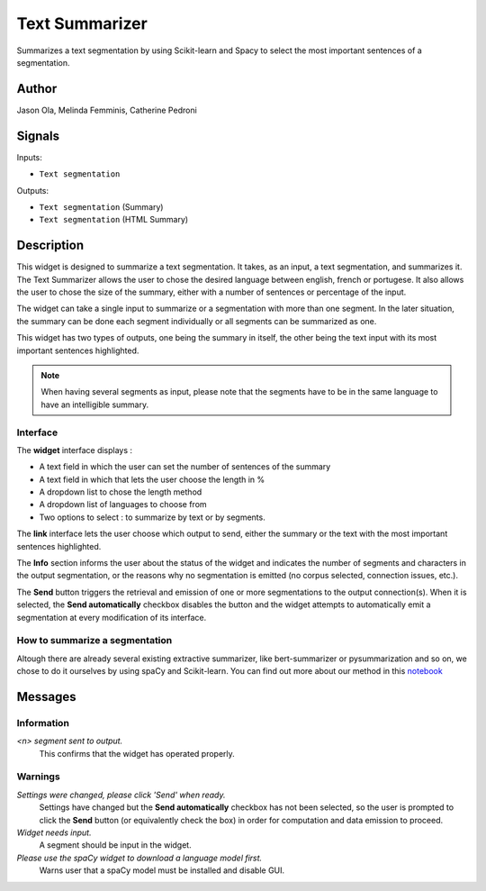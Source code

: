 
.. meta::
    :description: Orange3 Textable Prototypes documentation,  Text_Summarizer, widget, spaCy, Scikit-learn
    :keywords: Orange3, Textable, Prototypes, documentation, Text_Summarizer, widget, spaCy, Scikit-learn

.. _Text_Summarizer:

Text Summarizer
=======
    
.. image:: figures/TL;DR.png
    :scale: 10
    

Summarizes a text segmentation by using Scikit-learn and Spacy to select the most important sentences of a segmentation.

    
Author
------

Jason Ola, Melinda Femminis, Catherine Pedroni

Signals
-------

Inputs:

* ``Text segmentation``

Outputs:

* ``Text segmentation`` (Summary)
* ``Text segmentation`` (HTML Summary)

Description
-----------

This widget is designed to summarize a text segmentation. It takes, as an input, a text segmentation, and summarizes it. 
The Text Summarizer allows the user to chose the desired language between english, french or portugese. It also allows the user to chose the size of the summary, either with a number of sentences or percentage of the input.

The widget can take a single input to summarize or a segmentation with more than one segment. In the later situation, the summary can be done each segment individually or all segments can be summarized as one.

This widget has two types of outputs, one being the summary in itself, the other being the text input with its most important sentences highlighted.

.. note::
   When having several segments as input, please note that the segments have to be in the same language to have an intelligible summary.

Interface
~~~~~~~~~

The **widget** interface displays : 

- A text field in which the user can set the number of sentences of the summary
- A text field in which that lets the user choose the length in %
- A dropdown list to chose the length method
- A dropdown list of languages to choose from
- Two options to select : to summarize by text or by segments.



.. image:: figures/TLDR_widget.png


The **link** interface lets the user choose which output to send, either the summary or the text with the most important sentences highlighted. 


.. image:: figures/TLDR_link.png


The **Info** section informs the user about the status of the widget and 
indicates the number of segments and characters in the output segmentation, or 
the reasons why no segmentation is emitted (no corpus selected, connection 
issues, etc.).

The **Send** button triggers the retrieval and emission of one or more 
segmentations to the output connection(s). When it is selected, the **Send 
automatically** checkbox disables the button and the widget attempts to 
automatically emit a segmentation at every modification of its interface.


How to summarize a segmentation
~~~~~~~~~~~~~~~~~~~~~~~~~~~~~~~

Altough there are already several existing extractive summarizer, like bert-summarizer or pysummarization and so on, we chose to do it ourselves by using spaCy and Scikit-learn.
You can find out more about our method in this `notebook <https://github.com/melindafemminis/orange3-textable-prototypes/blob/master/orangecontrib/textable_prototypes/widgets/summary.ipynb>`_



Messages
--------

Information
~~~~~~~~~~~

*<n> segment sent to output.*
    This confirms that the widget has operated properly.

Warnings
~~~~~~~~

*Settings were changed, please click 'Send' when ready.*
    Settings have changed but the **Send automatically** checkbox
    has not been selected, so the user is prompted to click the **Send**
    button (or equivalently check the box) in order for computation and data
    emission to proceed.

*Widget needs input.*
    A segment should be input in the widget.
    
*Please use the spaCy widget to download a language model first.*
    Warns user that a spaCy model must be installed and disable GUI.

